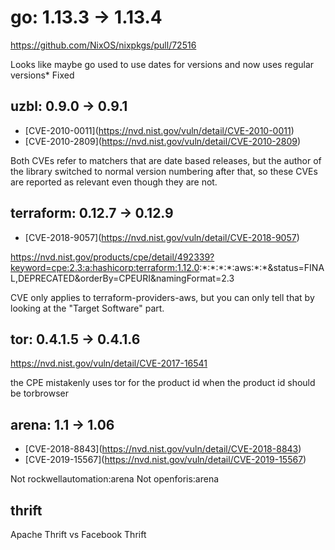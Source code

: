 * go: 1.13.3 -> 1.13.4
  https://github.com/NixOS/nixpkgs/pull/72516

  Looks like maybe go used to use dates for versions and now uses
  regular versions* Fixed
** uzbl: 0.9.0 -> 0.9.1
  - [CVE-2010-0011](https://nvd.nist.gov/vuln/detail/CVE-2010-0011)
  - [CVE-2010-2809](https://nvd.nist.gov/vuln/detail/CVE-2010-2809)

  Both CVEs refer to matchers that are date based releases, but the
  author of the library switched to normal version numbering after
  that, so these CVEs are reported as relevant even though they are
  not.
** terraform: 0.12.7 -> 0.12.9
   - [CVE-2018-9057](https://nvd.nist.gov/vuln/detail/CVE-2018-9057)

   https://nvd.nist.gov/products/cpe/detail/492339?keyword=cpe:2.3:a:hashicorp:terraform:1.12.0:*:*:*:*:aws:*:*&status=FINAL,DEPRECATED&orderBy=CPEURI&namingFormat=2.3

   CVE only applies to terraform-providers-aws, but you can only tell that by looking at the "Target Software" part.
** tor: 0.4.1.5 -> 0.4.1.6
   https://nvd.nist.gov/vuln/detail/CVE-2017-16541

   the CPE mistakenly uses tor for the product id when the product id should be torbrowser
** arena: 1.1 -> 1.06
   - [CVE-2018-8843](https://nvd.nist.gov/vuln/detail/CVE-2018-8843)
   - [CVE-2019-15567](https://nvd.nist.gov/vuln/detail/CVE-2019-15567)

   Not rockwellautomation:arena
   Not openforis:arena
** thrift
   Apache Thrift vs Facebook Thrift
